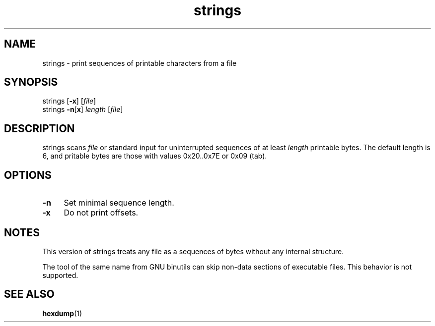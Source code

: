 .TH strings 1
'''
.SH NAME
strings \- print sequences of printable characters from a file
'''
.SH SYNOPSIS
strings [\fB-x\fR] [\fIfile\fR]
.br
strings \fB-n\fR[\fBx\fR] \fIlength\fR [\fIfile\fR]
'''
.SH DESCRIPTION
strings scans \fIfile\fR or standard input for uninterrupted sequences
of at least \fIlength\fR printable bytes. The default length is 6,
and pritable bytes are those with values 0x20..0x7E or 0x09 (tab).
'''
.SH OPTIONS
.IP "\fB-n\fR" 4
Set minimal sequence length.
.IP "\fB-x\fR" 4
Do not print offsets.
'''
.SH NOTES
This version of strings treats any file as a sequences of bytes without
any internal structure.
.P
The tool of the same name from GNU binutils can skip non-data sections
of executable files. This behavior is not supported.
'''
.SH SEE ALSO
\fBhexdump\fR(1)
